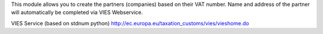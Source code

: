 This module allows you to create the partners (companies) based on their VAT number.
Name and address of the partner will automatically be completed via VIES Webservice.

VIES Service (based on stdnum python)
http://ec.europa.eu/taxation_customs/vies/vieshome.do
